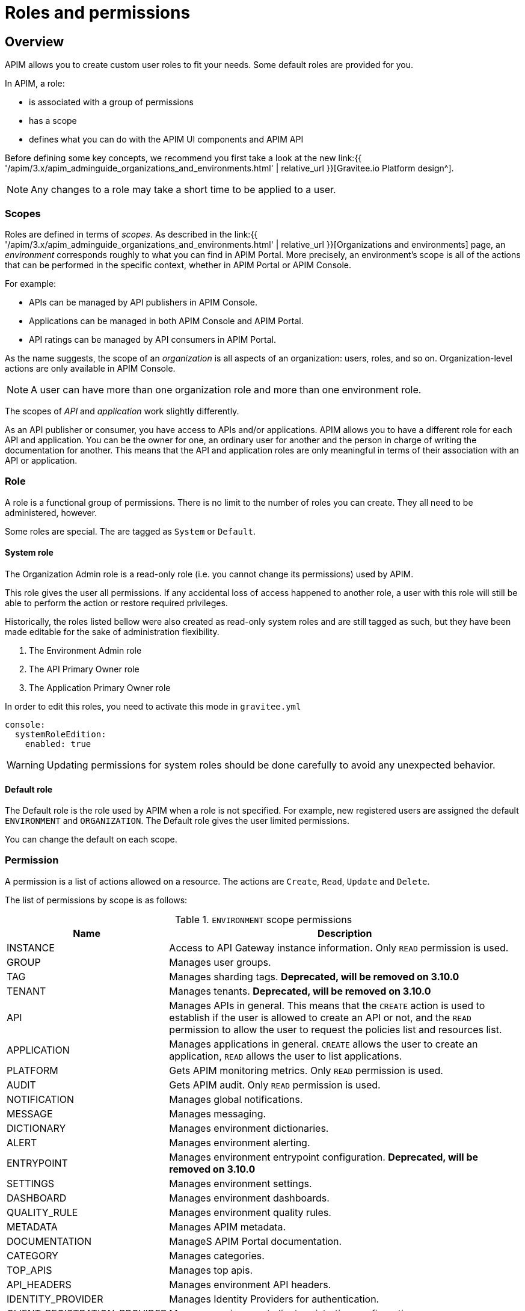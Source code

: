 [[gravitee-admin-guide-roles-and-permissions]]
= Roles and permissions
:page-sidebar: apim_3_x_sidebar
:page-permalink: apim/3.x/apim_adminguide_roles_and_permissions.html
:page-folder: apim/user-guide/admin
:page-description: Gravitee.io API Management - Admin Guide - Roles and Permissions
:page-keywords: Gravitee.io, API Platform, API Management, API Gateway, oauth2, openid, documentation, manual, guide, reference, api
:page-layout: apim3x

== Overview

APIM allows you to create custom user roles to fit your needs. Some default roles are provided for you.

In APIM, a role:

- is associated with a group of permissions
- has a scope
- defines what you can do with the APIM UI components and APIM API

Before defining some key concepts, we recommend you first take a look at the new link:{{ '/apim/3.x/apim_adminguide_organizations_and_environments.html' | relative_url }}[Gravitee.io Platform design^].

NOTE: Any changes to a role may take a short time to be applied to a user.

[[scope]]
=== Scopes

Roles are defined in terms of _scopes_. As described in the link:{{ '/apim/3.x/apim_adminguide_organizations_and_environments.html' | relative_url }}[Organizations and environments] page, an _environment_ corresponds roughly to what you can find in APIM Portal.
More precisely, an environment's scope is all of the actions that can be performed in the specific context, whether in APIM Portal or APIM Console.

For example:

 * APIs can be managed by API publishers in APIM Console.
 * Applications can be managed in both APIM Console and APIM Portal.
 * API ratings can be managed by API consumers in APIM Portal.

As the name suggests, the scope of an _organization_ is all aspects of an organization: users, roles, and so on. Organization-level actions are only available in APIM Console.

NOTE: A user can have more than one organization role and more than one environment role.

The scopes of _API_ and _application_ work slightly differently.

As an API publisher or consumer, you have access to APIs and/or applications.
APIM allows you to have a different role for each API and application.
You can be the owner for one, an ordinary user for another and the person in charge of writing the documentation for another.
This means that the API and application roles are only meaningful in terms of their association with an API or application.

=== Role
A role is a functional group of permissions.
There is no limit to the number of roles you can create.
They all need to be administered, however.

Some roles are special. The are tagged as `System` or `Default`.

==== System role

The Organization Admin role is a read-only role (i.e. you cannot change its permissions) used by APIM.

This role gives the user all permissions. If any accidental loss of access happened to another role, a user
with this role will still be able to perform the action or restore required privileges.

Historically, the roles listed bellow were also created as read-only system roles and are still tagged as such, but they
have been made editable for the sake of administration flexibility.

. The Environment Admin role
. The API Primary Owner role
. The Application Primary Owner role

In order to edit this roles, you need to activate this mode in `gravitee.yml`

----
console:
  systemRoleEdition:
    enabled: true
----

WARNING: Updating permissions for system roles should be done carefully to avoid any unexpected behavior.

==== Default role

The Default role is the role used by APIM when a role is not specified.
For example, new registered users are assigned the default `ENVIRONMENT` and `ORGANIZATION`.
The Default role gives the user limited permissions.

You can change the default on each scope.

=== Permission
A permission is a list of actions allowed on a resource. The actions are `Create`, `Read`, `Update` and `Delete`.

The list of permissions by scope is as follows:

.`ENVIRONMENT` scope permissions
[cols="1,3"]
|===
|Name |Description

| INSTANCE
| Access to API Gateway instance information. Only `READ` permission is used.

| GROUP
| Manages user groups.

| TAG
| Manages sharding tags. *Deprecated, will be removed on 3.10.0*

| TENANT
| Manages tenants. *Deprecated, will be removed on 3.10.0*

| API
| Manages APIs in general. This means that the `CREATE` action is used to establish if the user is allowed to create an API or not,
and the `READ` permission to allow the user to request the policies list and resources list.

| APPLICATION
| Manages applications in general. `CREATE` allows the user to create an application, `READ` allows the user to list applications.

| PLATFORM
| Gets APIM monitoring metrics.  Only `READ` permission is used.

| AUDIT
| Gets APIM audit. Only `READ` permission is used.

| NOTIFICATION
| Manages global notifications.

| MESSAGE
| Manages messaging.

| DICTIONARY
| Manages environment dictionaries.

| ALERT
| Manages environment alerting.

| ENTRYPOINT
| Manages environment entrypoint configuration. *Deprecated, will be removed on 3.10.0*

| SETTINGS
| Manages environment settings.

| DASHBOARD
| Manages environment dashboards.

| QUALITY_RULE
| Manages environment quality rules.

| METADATA
| Manages APIM metadata.

| DOCUMENTATION
| ManageS APIM Portal documentation.

| CATEGORY
| Manages categories.

| TOP_APIS
| Manages top apis.

| API_HEADERS
| Manages environment API headers.

| IDENTITY_PROVIDER
| Manages Identity Providers for authentication.

| CLIENT_REGISTRATION_PROVIDER
| Manages environment client registration configuration.

| THEME
| Manages APIM Portal themes.

|===

.`ORGANIZATION` scope permissions
[cols="1,3"]
|===
|Name |Description

| USER
| Manages users.

| ENVIRONMENT
| Manages environments.

| ROLE
| Manages roles.

| TAG
| Manages sharding tags.

| TENANT
| Manages tenants.

| ENTRYPOINT
| Manages environment entrypoint configuration.

|===

.`API` scope permissions
[cols="1,3"]
|===
|Name |Description

| DEFINITION
| Manages the API definition.

| PLAN
| Manages API plans.

| SUBSCRIPTION
| Manages API subscriptions.

| MEMBER
| Manages API members.

| METADATA
| Manages API metadata.

| ANALYTICS
| Manages API analytics. Only `READ` permission is used.

| EVENT
| Manages API events. Only `READ` permission is used.

| HEALTH
| Manages API health checks.

| LOG
| Manages API logs. Only `READ` permission is used.

| DOCUMENTATION
| Manages API documentation.

| GATEWAY_DEFINITION
| A specific permission used to update the context-path (`UPDATE`) and to give access to sensitive data (`READ`) such as endpoints and
 paths.

| RATING
| Manages API rating.

| RATING_ANSWERS
| Manages API rating answers.

| AUDIT
| Manages API audits. Only `READ` permission is used.

| DISCOVERY
| Manages service discovery.

| NOTIFICATION
| Manages API notifications.

| MESSAGE
| Manages messaging.

| ALERT
| Manages API alerting.

| RESPONSE_TEMPLATES
| Manages API response templates.

| REVIEWS
| Manages API reviews.

| QUALITY_RULE
| Manages API quality rules.


|===

.`APPLICATION` scope permissions
[cols="1,3"]
|===
|Name |Description

| DEFINITION
| Manages the application definition.

| MEMBER
| Manages application members.

| ANALYTICS
| Manages application analytics. Only `READ` permission is used.

| LOG
| Manages application logs. Only `READ` permission is used.

| SUBSCRIPTION
| Manages application subscriptions.

| NOTIFICATION
| Manages application notifications.

| ALERT
| Manages application alerting.

|===

== Create a custom role
In this example, we will create a writer role which allows a user to create API documentation.

=== Create the `WRITER` role

. link:{{ '/apim/3.x/apim_quickstart_console_login.html' | relative_url }}[Log in to APIM Console].
. In the *Organization Settings > Roles* page, click *ADD A NEW ROLE*.
+
image::{% link images/apim/3.x/adminguide/newrole-create.png %}[Gravitee.io - Create a New Role]

=== Configure the `WRITER` role

Assign the following permissions to the writer role:

* `READ` permissions on `DEFINITION` and `GATEWAY_DEFINITION` -- this allows the user to see the API in the API list
* `CRUD` permissions on `DOCUMENTATION`

image::{% link images/apim/3.x/adminguide/newrole-configure.png %}[Gravitee.io - Configure a New Role]

=== Result
Users with this role can now only see the documentation menu.

image::{% link images/apim/3.x/adminguide/newrole-menu.png %}[Gravitee.io - Menu, 200]

NOTE: Granting `GROUP` permissions to the `MANAGEMENT` role also requires the `READ` operation for the `ROLE` permission in order to see which roles are provided by a group.
